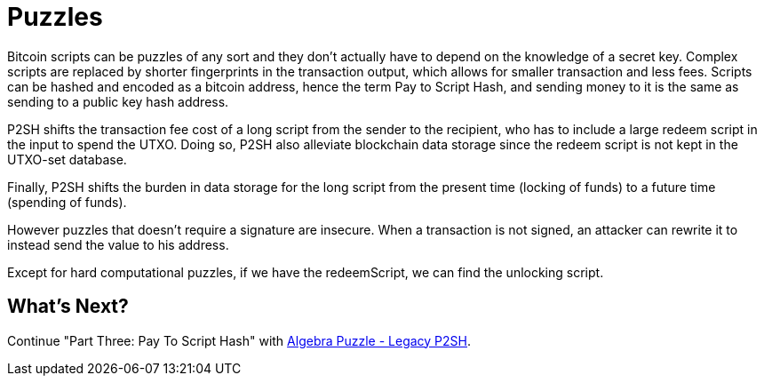 = Puzzles

Bitcoin scripts can be puzzles of any sort and they don't actually have to depend on the knowledge of a secret key. Complex scripts are replaced by shorter fingerprints in the transaction output, which allows for smaller transaction and less fees. Scripts can be hashed and encoded as a bitcoin address, hence the term Pay to Script Hash, and sending money to it is the same as sending to a public key hash address.

P2SH shifts the transaction fee cost of a long script from the sender to the recipient, who has to include a large redeem script in the input to spend the UTXO. Doing so, P2SH also alleviate blockchain data storage since the redeem script is not kept in the UTXO-set database.

Finally, P2SH shifts the burden in data storage for the long script from the present time (locking of funds) to a future time (spending of funds).

However puzzles that doesn't require a signature are insecure. When a transaction is not signed, an attacker can rewrite it to instead send the value to his address.

Except for hard computational puzzles, if we have the redeemScript, we can find the unlocking script.

== What's Next?

Continue "Part Three: Pay To Script Hash" with link:algebra_puzzle_p2sh.md[Algebra Puzzle - Legacy P2SH].